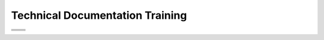 .. _index:

*************************
Technical Documentation Training
*************************

+-----------------------------------------------------+-----------------------------------------+
| .. toctree::                                        | .. toctree::                            |
|    :maxdepth: 1                                     |    :maxdepth: 1                         |
|    :caption: In The Beginning...                    |    :caption: Managing Documentation     |
|    :glob:                                           |    :glob:                               |
|                                                     |                                         |
|    getting_started/index                            |    documentation_basics/index           |
|    working_remotely/index                           |    anatomy_of_a_file/index              |
|    working_locally/index                            |    previews_and_reviews/index           |
|    using_notepad/index                              |    creating_documentation_backup/index  |
+-----------------------------------------------------+-----------------------------------------+
| .. toctree::                                        | .. toctree::                            |
|    :maxdepth: 1                                     |    :maxdepth: 1                         |
|    :caption: Managing Branches                      |    :caption: Managing Menus             |
|    :glob:                                           |    :glob:                               |
|                                                     |                                         |
|    what_are_branches_used_for/index                 |    menu_elements/index                  |
|    private_branches/index                           |    organizing_your_menu/index           |
|                                                     |                                         |
+-----------------------------------------------------+-----------------------------------------+
| .. toctree::                                        | .. toctree::                            |
|    :maxdepth: 1                                     |    :maxdepth: 1                         |
|    :caption: Managing Release Notes                 |    :caption: Best Practices             |
|    :glob:                                           |    :glob:                               |
|                                                     |                                         |
|    the_flyout_menu/index                            |    creating_documentation_backup/index  |
|    managing_release_notes/index                     |    using_a_table_generator/index        |
|    updating_other_areas_of_the_documentation/index  |    using_a_table_generator/index        |
+-----------------------------------------------------+-----------------------------------------+
| .. toctree::                                                                                  |
|    :maxdepth: 1                                                                               |
|    :caption: Troubleshooting                                                                  |
|    :glob:                                                                                     |
|                                                                                               |
|    disappearing_tables/index                                                                  |
|    bulleted_list_issues/index                                                                 |
|    wacky_build_file_behavior/index                                                            |
|    list_indentation_issues/index                                                              |
|                                                                                               |                        
+-----------------------------------------------------------------------------------------------+
